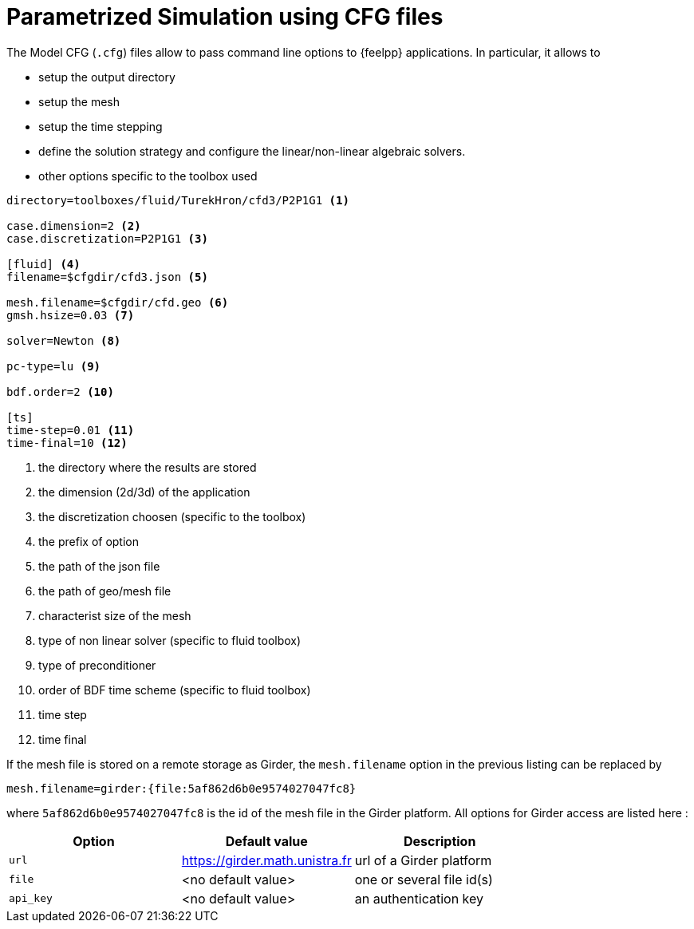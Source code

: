 = Parametrized Simulation using CFG files
:page-tags: manual
:page-illustration: pass:[toolboxes::manual.svg]
:description:  CFG description

The Model CFG (`.cfg`) files allow to pass command line options to {feelpp} applications. In particular, it allows to

* setup the output directory
* setup the mesh
* setup the time stepping
* define the solution strategy and configure the linear/non-linear algebraic solvers.
* other options specific to the toolbox used

[source,ini]
----
directory=toolboxes/fluid/TurekHron/cfd3/P2P1G1 <1>

case.dimension=2 <2>
case.discretization=P2P1G1 <3>

[fluid] <4>
filename=$cfgdir/cfd3.json <5>

mesh.filename=$cfgdir/cfd.geo <6>
gmsh.hsize=0.03 <7>

solver=Newton <8>

pc-type=lu <9>

bdf.order=2 <10>

[ts]
time-step=0.01 <11>
time-final=10 <12>
----

<1> the directory where the results are stored
<2> the dimension (2d/3d) of the application
<3> the discretization choosen (specific to the toolbox)
<4> the prefix of option
<5> the path of the json file
<6> the path of geo/mesh file
<7> characterist size of the mesh
<8> type of non linear solver (specific to fluid toolbox)
<9> type of preconditioner
<10> order of BDF time scheme (specific to fluid toolbox)
<11> time step
<12> time final

If the mesh file is stored on a remote storage as Girder, the `mesh.filename` option in the previous listing can be replaced by
[source,ini]
----
mesh.filename=girder:{file:5af862d6b0e9574027047fc8}
----
where `5af862d6b0e9574027047fc8` is the id of the mesh file in the Girder platform. All options for Girder access are listed here :

|===
| Option | Default value | Description

| `url` | https://girder.math.unistra.fr | url of a Girder platform
| `file` | <no default value> | one or several file id(s)
| `api_key` | <no default value> | an authentication key
|===

